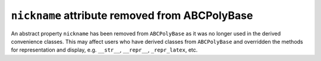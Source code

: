 ``nickname`` attribute removed from ABCPolyBase
-----------------------------------------------

An abstract property ``nickname`` has been removed from  ``ABCPolyBase`` as it
was no longer used in the derived convenience classes.
This may affect users who have derived classes from ``ABCPolyBase`` and 
overridden the methods for representation and display, e.g. ``__str__``, 
``__repr__``, ``_repr_latex``, etc.
